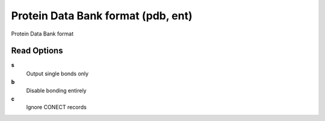 Protein Data Bank format (pdb, ent)
===================================

Protein Data Bank format

Read Options
~~~~~~~~~~~~
**s**
    Output single bonds only
**b**
    Disable bonding entirely
**c**
    Ignore CONECT records
